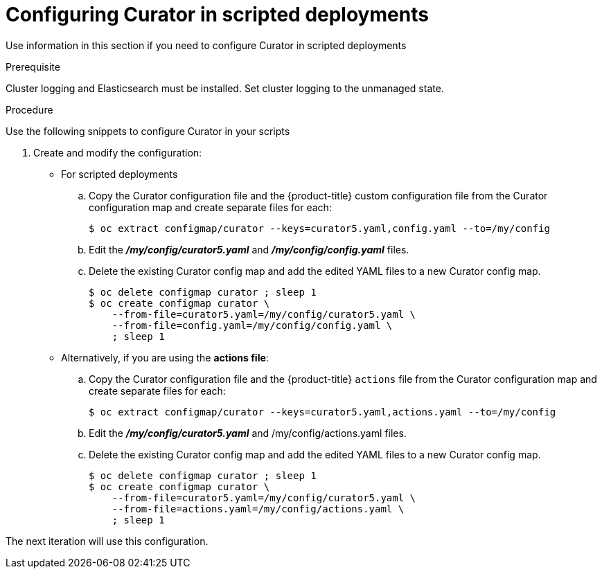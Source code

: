 // Module included in the following assemblies:
//
// * logging/efk-logging-curator.adoc

[id="efk-logging-curator-scripted-{context}"]
= Configuring Curator in scripted deployments

Use information in this section if you need to configure Curator in scripted deployments

.Prerequisite

Cluster logging and Elasticsearch must be installed.
Set cluster logging to the unmanaged state.

.Procedure

Use the following snippets to configure Curator in your scripts

. Create and modify the configuration:
+
* For scripted deployments
+
.. Copy the Curator configuration file and the {product-title} custom configuration file
from the Curator configuration map and create separate files for each:
+
----
$ oc extract configmap/curator --keys=curator5.yaml,config.yaml --to=/my/config
----
+
.. Edit the *_/my/config/curator5.yaml_* and *_/my/config/config.yaml_* files.
+
.. Delete the existing Curator config map and add the edited YAML files to a new Curator config map.
+
----
$ oc delete configmap curator ; sleep 1
$ oc create configmap curator \
    --from-file=curator5.yaml=/my/config/curator5.yaml \
    --from-file=config.yaml=/my/config/config.yaml \
    ; sleep 1
----
+
* Alternatively, if you are using the *actions file*:
+
.. Copy the Curator configuration file and the {product-title} `actions` file
from the Curator configuration map and create separate files for each:
+
----
$ oc extract configmap/curator --keys=curator5.yaml,actions.yaml --to=/my/config
----
+
.. Edit the *_/my/config/curator5.yaml_* and /my/config/actions.yaml files.
+
.. Delete the existing Curator config map and add the edited YAML files to a new Curator config map.
+
----
$ oc delete configmap curator ; sleep 1
$ oc create configmap curator \
    --from-file=curator5.yaml=/my/config/curator5.yaml \
    --from-file=actions.yaml=/my/config/actions.yaml \
    ; sleep 1
----

The next iteration will use this configuration.
